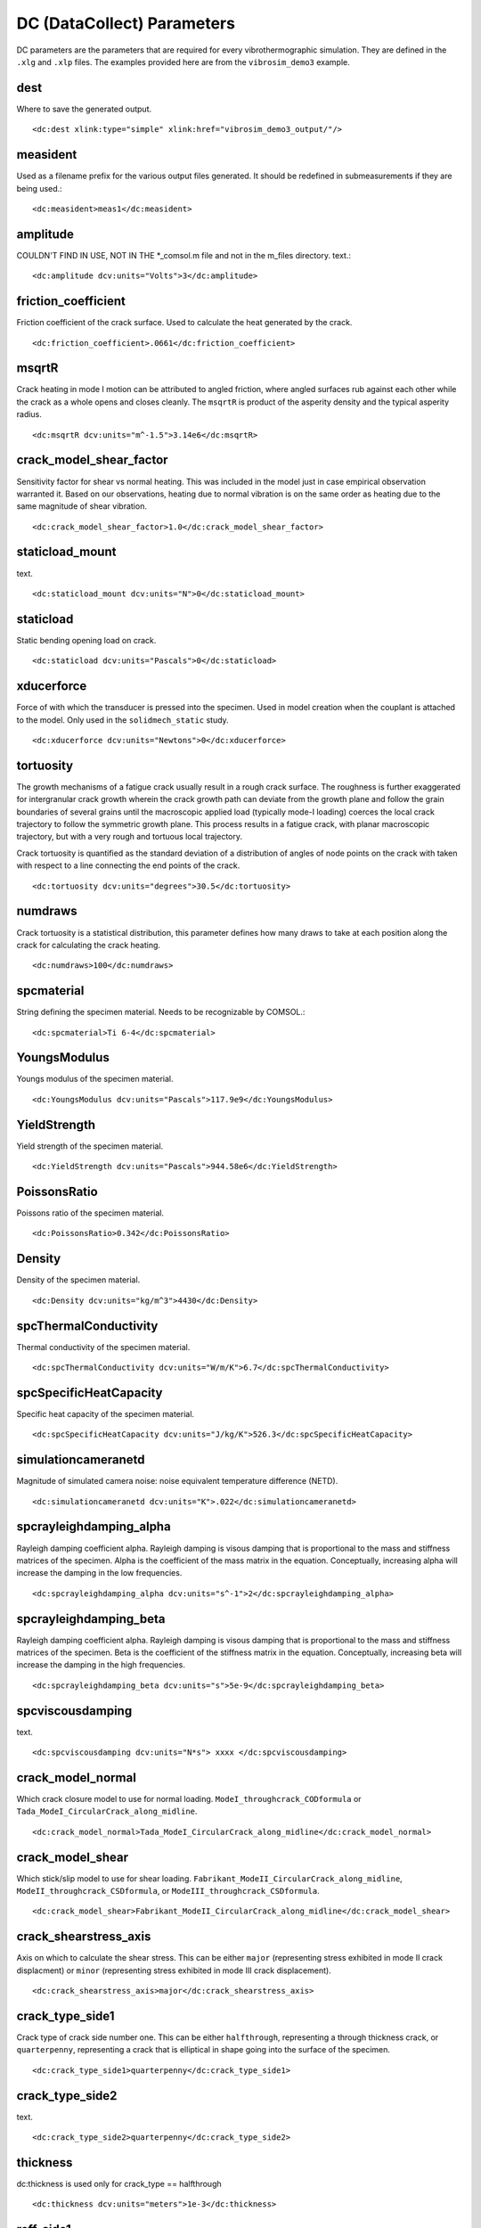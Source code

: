 DC (DataCollect) Parameters
===========================

DC parameters are the parameters that are required for every vibrothermographic
simulation. They are defined in the ``.xlg`` and ``.xlp`` files. The examples
provided here are from the ``vibrosim_demo3`` example.

dest
-------
Where to save the generated output. ::

    <dc:dest xlink:type="simple" xlink:href="vibrosim_demo3_output/"/>

measident
---------
Used as a filename prefix for the various output files generated. It should be
redefined in submeasurements if they are being used.::

    <dc:measident>meas1</dc:measident> 

amplitude
---------
COULDN'T FIND IN USE, NOT IN THE \*_comsol.m file and not in the m_files directory.
text.::

    <dc:amplitude dcv:units="Volts">3</dc:amplitude>

friction_coefficient
--------------------
Friction coefficient of the crack surface. Used to calculate the heat generated by the crack. ::

    <dc:friction_coefficient>.0661</dc:friction_coefficient>

msqrtR
------
Crack heating in mode I motion can be attributed to angled friction, where
angled surfaces rub against each other while the crack as a whole opens and
closes cleanly. The ``msqrtR`` is product of the asperity density and the
typical asperity radius. ::

    <dc:msqrtR dcv:units="m^-1.5">3.14e6</dc:msqrtR>

crack_model_shear_factor
------------------------
Sensitivity factor for shear vs normal heating. This was included in the model just in case empirical observation warranted it. Based on our observations, heating due to normal vibration is on the same order as heating due to the same magnitude of shear vibration. ::

    <dc:crack_model_shear_factor>1.0</dc:crack_model_shear_factor> 

staticload_mount
----------------
text. ::

    <dc:staticload_mount dcv:units="N">0</dc:staticload_mount> 

staticload
----------
Static bending opening load on crack. ::

    <dc:staticload dcv:units="Pascals">0</dc:staticload> 

xducerforce
-----------
Force of with which the transducer is pressed into the specimen. Used in model
creation when the couplant is attached to the model. Only used in the
``solidmech_static`` study. ::

    <dc:xducerforce dcv:units="Newtons">0</dc:xducerforce>

tortuosity
----------
The growth mechanisms of a fatigue crack usually result in a rough crack
surface. The roughness is further exaggerated for intergranular crack growth
wherein the crack growth path can deviate from the growth plane and follow the
grain boundaries of several grains until the macroscopic applied load
(typically mode-I loading) coerces the local crack trajectory to follow the
symmetric growth plane. This process results in a fatigue crack, with planar
macroscopic trajectory, but with a very rough and tortuous local trajectory.

Crack tortuosity is quantified as the standard deviation of a distribution of
angles of node points on the crack with taken with respect to a line connecting
the end points of the crack. ::

    <dc:tortuosity dcv:units="degrees">30.5</dc:tortuosity>

numdraws
--------
Crack tortuosity is a statistical distribution, this parameter defines how many
draws to take at each position along the crack for calculating the crack
heating. ::

    <dc:numdraws>100</dc:numdraws>

spcmaterial
-----------
String defining the specimen material. Needs to be recognizable by COMSOL.::

    <dc:spcmaterial>Ti 6-4</dc:spcmaterial>

YoungsModulus
-------------
Youngs modulus of the specimen material. ::

    <dc:YoungsModulus dcv:units="Pascals">117.9e9</dc:YoungsModulus>

YieldStrength
-------------
Yield strength of the specimen material. ::

    <dc:YieldStrength dcv:units="Pascals">944.58e6</dc:YieldStrength>

PoissonsRatio
-------------
Poissons ratio of the specimen material. ::

    <dc:PoissonsRatio>0.342</dc:PoissonsRatio>

Density
-------
Density of the specimen material. ::

    <dc:Density dcv:units="kg/m^3">4430</dc:Density>

spcThermalConductivity
----------------------
Thermal conductivity of the specimen material. ::

    <dc:spcThermalConductivity dcv:units="W/m/K">6.7</dc:spcThermalConductivity>

spcSpecificHeatCapacity
-----------------------
Specific heat capacity of the specimen material. ::

    <dc:spcSpecificHeatCapacity dcv:units="J/kg/K">526.3</dc:spcSpecificHeatCapacity>

simulationcameranetd
--------------------
Magnitude of simulated camera noise: noise equivalent temperature difference (NETD). ::

    <dc:simulationcameranetd dcv:units="K">.022</dc:simulationcameranetd> 
    
spcrayleighdamping_alpha
------------------------
Rayleigh damping coefficient alpha. Rayleigh damping is visous damping that is
proportional to the mass and stiffness matrices of the specimen. Alpha is the
coefficient of the mass matrix in the equation. Conceptually, increasing alpha
will increase the damping in the low frequencies. ::

    <dc:spcrayleighdamping_alpha dcv:units="s^-1">2</dc:spcrayleighdamping_alpha>

spcrayleighdamping_beta
-----------------------
Rayleigh damping coefficient alpha. Rayleigh damping is visous damping that is
proportional to the mass and stiffness matrices of the specimen. Beta is the
coefficient of the stiffness matrix in the equation. Conceptually, increasing beta 
will increase the damping in the high frequencies. ::

    <dc:spcrayleighdamping_beta dcv:units="s">5e-9</dc:spcrayleighdamping_beta>

spcviscousdamping
-----------------
text. ::

    <dc:spcviscousdamping dcv:units="N*s"> xxxx </dc:spcviscousdamping>
    
crack_model_normal
------------------
Which crack closure model to use for normal loading.
``ModeI_throughcrack_CODformula`` or
``Tada_ModeI_CircularCrack_along_midline``. ::

    <dc:crack_model_normal>Tada_ModeI_CircularCrack_along_midline</dc:crack_model_normal>

crack_model_shear
-----------------
Which stick/slip model to use for shear loading.
``Fabrikant_ModeII_CircularCrack_along_midline``,
``ModeII_throughcrack_CSDformula``, or ``ModeIII_throughcrack_CSDformula``. ::

    <dc:crack_model_shear>Fabrikant_ModeII_CircularCrack_along_midline</dc:crack_model_shear>

crack_shearstress_axis
----------------------
Axis on which to calculate the shear stress. This can be either ``major``
(representing stress exhibited in mode II crack displacment) or ``minor``
(representing stress exhibited in mode III crack displacement). ::

    <dc:crack_shearstress_axis>major</dc:crack_shearstress_axis> 

crack_type_side1
----------------
Crack type of crack side number one. This can be either ``halfthrough``, representing a through thickness crack, or ``quarterpenny``, representing a crack that is elliptical in shape going into the surface of the specimen. ::

    <dc:crack_type_side1>quarterpenny</dc:crack_type_side1>

crack_type_side2
----------------
text. ::

    <dc:crack_type_side2>quarterpenny</dc:crack_type_side2>

thickness
---------
dc:thickness is used only for crack_type == halfthrough ::

    <dc:thickness dcv:units="meters">1e-3</dc:thickness>

reff_side1
----------
text. ::

    <dc:reff_side1 dcv:units="m" dcv:arraystorageorder="C"><dcv:arrayshape>9</dcv:arrayshape><dcv:arraydata>.5e-3 .7e-3 .9e-3 1.05e-3 1.2e-3 1.33e-3 1.45e-3 1.56e-3 1.66e-3</dcv:arraydata></dc:reff_side1>

seff_side1
----------
text. ::

    <dc:seff_side1 dcv:units="Pa" dcv:arraystorageorder="C"><dcv:arrayshape>9</dcv:arrayshape><dcv:arraydata>0.0 50e6 100e6 150e6 200e6 250e6 300e6 350e6 400e6</dcv:arraydata></dc:seff_side1>

reff_side2
----------
text. ::

    <dc:reff_side2 dcv:units="m" dcv:arraystorageorder="C"><dcv:arrayshape>9</dcv:arrayshape><dcv:arraydata> .5e-3 .7e-3 .9e-3 1.05e-3 1.2e-3 1.33e-3 1.45e-3 1.56e-3 1.66e-3</dcv:arraydata></dc:reff_side2>

seff_side2
----------
text. ::

    <dc:seff_side2 dcv:units="Pa" dcv:arraystorageorder="C"><dcv:arrayshape>9</dcv:arrayshape><dcv:arraydata> 0.0 50e6 100e6 150e6 200e6 250e6 300e6 350e6 400e6</dcv:arraydata></dc:seff_side2>

exc_t0
------
Start of envelope ramp-up. ::

    <dc:exc_t0 dcv:units="s">0.0</dc:exc_t0>  

exc_t1
------
End of enelope ramp-up. ::

    <dc:exc_t1 dcv:units="s">0.02</dc:exc_t1>

exc_t2
------
Start of envelope ramp-down ::

    <dc:exc_t2 dcv:units="s">0.98</dc:exc_t2>

exc_t3
------
End of envelope ramp-down. ::

    <dc:exc_t3 dcv:units="s">1.00</dc:exc_t3> 

exc_t4
------
End of vibration calculation. ::

    <dc:exc_t4 dcv:units="s">1.00</dc:exc_t4>

